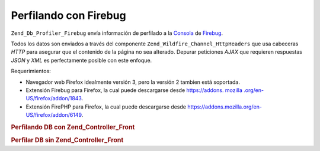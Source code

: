 .. _zend.db.profiler.profilers.firebug:

Perfilando con Firebug
======================

``Zend_Db_Profiler_Firebug`` envía información de perfilado a la `Consola`_ de `Firebug`_.

Todos los datos son enviados a través del componente ``Zend_Wildfire_Channel_HttpHeaders`` que usa cabeceras
*HTTP* para asegurar que el contenido de la página no sea alterado. Depurar peticiones *AJAX* que requieren
respuestas *JSON* y *XML* es perfectamente posible con este enfoque.

Requerimientos:

- Navegador web Firefox idealmente versión 3, pero la versión 2 tambien está soportada.

- Extensión Firebug para Firefox, la cual puede descargarse desde `https://addons. mozilla
  .org/en-US/firefox/addon/1843`_.

- Extensión FirePHP para Firefox, la cual puede descargarse desde
  `https://addons.mozilla.org/en-US/firefox/addon/6149`_.

.. _zend.db.profiler.profilers.firebug.example.with_front_controller:

.. rubric:: Perfilando DB con Zend_Controller_Front

.. code-block:: php
   :linenos:

   // En tu archivo bootstrap

   $profiler = new Zend_Db_Profiler_Firebug('All DB Queries');
   $profiler->setEnabled(true);

   // Anexar el perfilador a tu adaptador de base de datos
   $db->setProfiler($profiler)

   // Despachar el controlador frontal

   // Todas las consultas a la base de datos en tus archivos modelo, vista y controlador
   // ahora serán perfilados y enviados a Firebug

.. _zend.db.profiler.profilers.firebug.example.without_front_controller:

.. rubric:: Perfilar DB sin Zend_Controller_Front

.. code-block:: php
   :linenos:

   $profiler = new Zend_Db_Profiler_Firebug('All DB Queries');
   $profiler->setEnabled(true);

   // Anexar el perfilador a tu adaptador de base de datos
   $db->setProfiler($profiler)

   $request  = new Zend_Controller_Request_Http();
   $response = new Zend_Controller_Response_Http();
   $channel  = Zend_Wildfire_Channel_HttpHeaders::getInstance();
   $channel->setRequest($request);
   $channel->setResponse($response);

   // Iniciar un buffer de las salidas
   ob_start();

   // Ahora se pueden ejecutar las consultas a la Base de Datos para ser perfiladas

   // Enviar los datos de perfilado al navegador
   $channel->flush();
   $response->sendHeaders();



.. _`Consola`: http://getfirebug.com/logging.html
.. _`Firebug`: http://www.getfirebug.com/
.. _`https://addons. mozilla .org/en-US/firefox/addon/1843`: https://addons.mozilla.org/en-US/firefox/addon/1843
.. _`https://addons.mozilla.org/en-US/firefox/addon/6149`: https://addons.mozilla.org/en-US/firefox/addon/6149
